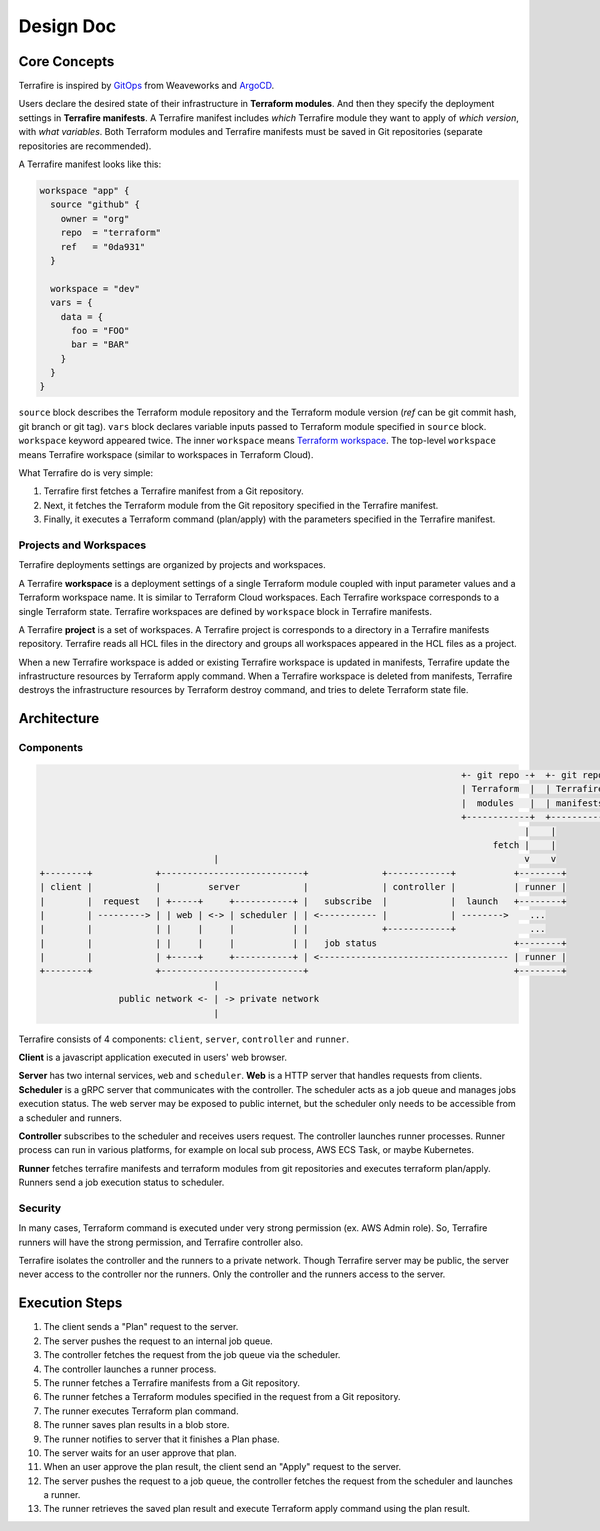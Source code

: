 ##########
Design Doc
##########

*************
Core Concepts
*************

Terrafire is inspired by `GitOps <https://www.weave.works/technologies/gitops/>`_ from Weaveworks and
`ArgoCD <https://www.weave.works/technologies/gitops/>`_.

Users declare the desired state of their infrastructure in **Terraform modules**.
And then they specify the deployment settings in **Terrafire manifests**.
A Terrafire manifest includes *which* Terrafire module they want to apply of *which version*, with *what variables*.
Both Terraform modules and Terrafire manifests must be saved in Git repositories (separate repositories are recommended).

A Terrafire manifest looks like this:

.. code-block:: hcl

    workspace "app" {
      source "github" {
        owner = "org"
        repo  = "terraform"
        ref   = "0da931"
      }

      workspace = "dev"
      vars = {
        data = {
          foo = "FOO"
          bar = "BAR"
        }
      }
    }

``source`` block describes the Terraform module repository and the Terraform module version (`ref` can be git commit
hash, git branch or git tag).
``vars`` block declares variable inputs passed to Terraform module specified in ``source`` block.
``workspace`` keyword appeared twice. The inner ``workspace`` means `Terraform workspace <https://www.terraform.io/docs/state/workspaces.html>`_.
The top-level ``workspace`` means Terrafire workspace (similar to workspaces in Terraform Cloud).

What Terrafire do is very simple:

1. Terrafire first fetches a Terrafire manifest from a Git repository.
2. Next, it fetches the Terraform module from the Git repository specified in the Terrafire manifest.
3. Finally, it executes a Terraform command (plan/apply) with the parameters specified in the Terrafire manifest.

Projects and Workspaces
=======================

Terrafire deployments settings are organized by projects and workspaces.

A Terrafire **workspace** is a deployment settings of a single Terraform module coupled with input parameter values and
a Terraform workspace name.
It is similar to Terraform Cloud workspaces.
Each Terrafire workspace corresponds to a single Terraform state.
Terrafire workspaces are defined by ``workspace`` block in Terrafire manifests.

A Terrafire **project** is a set of workspaces.
A Terrafire project is corresponds to a directory in a Terrafire manifests repository.
Terrafire reads all HCL files in the directory and groups all workspaces appeared in the HCL files as a project.

When a new Terrafire workspace is added or existing Terrafire workspace is updated in manifests, Terrafire update the
infrastructure resources by Terraform apply command.
When a Terrafire workspace is deleted from manifests, Terrafire destroys the infrastructure resources by Terraform
destroy command, and tries to delete Terraform state file.

************
Architecture
************

Components
==========

.. code-block::

                                                                                    +- git repo -+  +- git repo -+
                                                                                    | Terraform  |  | Terrafire  |
                                                                                    |  modules   |  | manifests  |
                                                                                    +------------+  +------------+
                                                                                                |    |
                                                                                          fetch |    |
                                     |                                                          v    v
    +--------+            +---------------------------+              +------------+           +--------+
    | client |            |         server            |              | controller |           | runner |
    |        |  request   | +-----+     +-----------+ |   subscribe  |            |  launch   +--------+
    |        | ---------> | | web | <-> | scheduler | | <----------- |            | -------->    ...
    |        |            | |     |     |           | |              +------------+              ...
    |        |            | |     |     |           | |   job status                          +--------+
    |        |            | +-----+     +-----------+ | <------------------------------------ | runner |
    +--------+            +---------------------------+                                       +--------+
                                     |
                   public network <- | -> private network
                                     |

Terrafire consists of 4 components: ``client``, ``server``, ``controller`` and ``runner``.

**Client** is a javascript application executed in users' web browser.

**Server** has two internal services, ``web`` and ``scheduler``.
**Web** is a HTTP server that handles requests from clients.
**Scheduler** is a gRPC server that communicates with the controller.
The scheduler acts as a job queue and manages jobs execution status.
The web server may be exposed to public internet, but the scheduler only needs to be accessible from a scheduler and
runners.

**Controller** subscribes to the scheduler and receives users request.
The controller launches runner processes.
Runner process can run in various platforms, for example on local sub process, AWS ECS Task, or maybe Kubernetes.

**Runner** fetches terrafire manifests and terraform modules from git repositories and executes terraform plan/apply.
Runners send a job execution status to scheduler.

Security
========

In many cases, Terraform command is executed under very strong permission (ex. AWS Admin role).
So, Terrafire runners will have the strong permission, and Terrafire controller also.

Terrafire isolates the controller and the runners to a private network.
Though Terrafire server may be public, the server never access to the controller nor the runners.
Only the controller and the runners access to the server.

***************
Execution Steps
***************

#. The client sends a "Plan" request to the server.
#. The server pushes the request to an internal job queue.
#. The controller fetches the request from the job queue via the scheduler.
#. The controller launches a runner process.
#. The runner fetches a Terrafire manifests from a Git repository.
#. The runner fetches a Terraform modules specified in the request from a Git repository.
#. The runner executes Terraform plan command.
#. The runner saves plan results in a blob store.
#. The runner notifies to server that it finishes a Plan phase.
#. The server waits for an user approve that plan.
#. When an user approve the plan result, the client send an "Apply" request to the server.
#. The server pushes the request to a job queue, the controller fetches the request from the scheduler and launches a
   runner.
#. The runner retrieves the saved plan result and execute Terraform apply command using the plan result.
